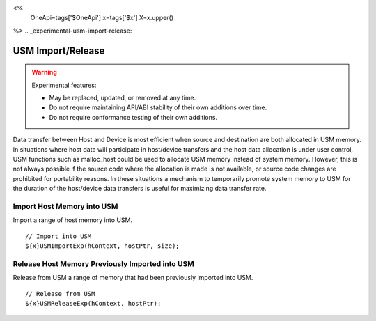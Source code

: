 
<%
    OneApi=tags['$OneApi']
    x=tags['$x']
    X=x.upper()
%>
.. _experimental-usm-import-release:

==================
USM Import/Release
==================

.. warning::

    Experimental features:

    *   May be replaced, updated, or removed at any time.
    *   Do not require maintaining API/ABI stability of their own additions over
        time.
    *   Do not require conformance testing of their own additions.


Data transfer between Host and Device is most efficient when source and
destination are both allocated in USM memory.
In situations where host data will participate in host/device transfers
and the host data allocation is under user control, USM functions
such as malloc_host could be used to allocate USM memory instead of
system memory.
However, this is not always possible if the source code where the allocation
is made is not available, or source code changes are prohibited for portability
reasons.
In these situations a mechanism to temporarily promote system memory to USM
for the duration of the host/device data transfers is useful for maximizing
data transfer rate.


Import Host Memory into USM
===========================

Import a range of host memory into USM.

.. parsed-literal::

    // Import into USM
    ${x}USMImportExp(hContext, hostPtr, size);
            
Release Host Memory Previously Imported into USM
================================================

Release from USM a range of memory that had been previously imported
into USM.


.. parsed-literal::

    // Release from USM
    ${x}USMReleaseExp(hContext, hostPtr);

